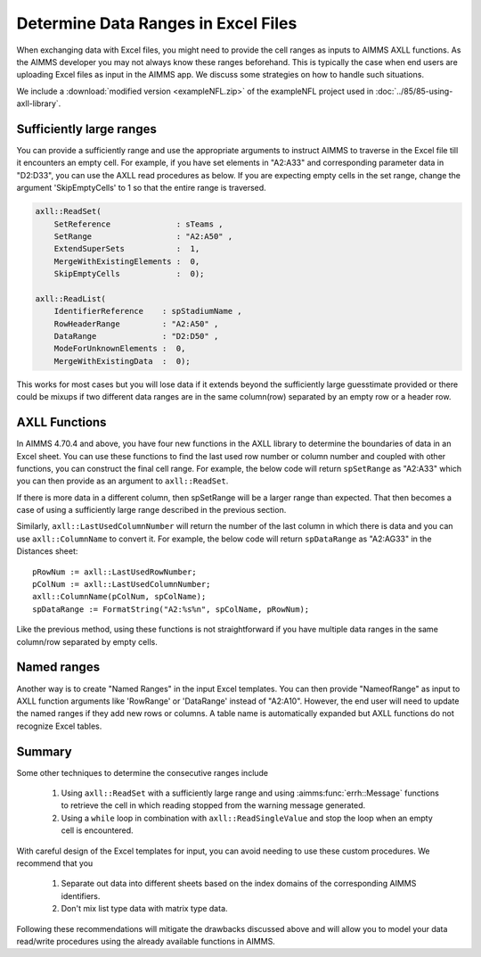 Determine Data Ranges in Excel Files
================================================

When exchanging data with Excel files, you might need to provide the cell ranges as inputs to AIMMS AXLL functions. 
As the AIMMS developer you may not always know these ranges beforehand. This is typically the case when end users are uploading Excel files as input in the AIMMS app. 
We discuss some strategies on how to handle such situations. 

We include a :download:`modified version <exampleNFL.zip>` of the exampleNFL project used in :doc:`../85/85-using-axll-library`.

Sufficiently large ranges
---------------------------

You can provide a sufficiently range and use the appropriate arguments to instruct AIMMS to traverse in the Excel file till it encounters an empty cell. For example, if you have set elements in "A2:A33" and corresponding parameter data in "D2:D33", you can use the AXLL read procedures as below. If you are expecting empty cells in the set range, change the argument 'SkipEmptyCells' to 1 so that the entire range is traversed. 

.. code-block:: aimms

    axll::ReadSet(
        SetReference              : sTeams , 
        SetRange                  : "A2:A50" , 
        ExtendSuperSets           :  1, 
        MergeWithExistingElements :  0, 
        SkipEmptyCells            :  0);

    axll::ReadList(
        IdentifierReference    : spStadiumName , 
        RowHeaderRange         : "A2:A50" , 
        DataRange              : "D2:D50" , 
        ModeForUnknownElements :  0, 
        MergeWithExistingData  :  0);

This works for most cases but you will lose data if it extends beyond the sufficiently large guesstimate provided or there could be mixups if two different data ranges are in the same column(row) separated by an empty row or a header row. 

AXLL Functions
----------------

In AIMMS 4.70.4 and above, you have four new functions in the AXLL library to determine the boundaries of data in an Excel sheet. You can use these functions to find the last used row number or column number and coupled with other functions, you can construct the final cell range. For example, the below code will return ``spSetRange`` as "A2:A33" which you can then provide as an argument to ``axll::ReadSet``. 

.. code-block::aimms

    pRowNum := axll::LastUsedRowNumber;
    spSetRange := FormatString("A2:A%n", pRowNum);

If there is more data in a different column, then spSetRange will be a larger range than expected. That then becomes a case of using a sufficiently large range described in the previous section.

Similarly, ``axll::LastUsedColumnNumber`` will return the number of the last column in which there is data and you can use ``axll::ColumnName`` to convert it. For example, the below code will return ``spDataRange`` as "A2:AG33" in the Distances sheet:: 

    pRowNum := axll::LastUsedRowNumber;
    pColNum := axll::LastUsedColumnNumber;
    axll::ColumnName(pColNum, spColName);
    spDataRange := FormatString("A2:%s%n", spColName, pRowNum);

Like the previous method, using these functions is not straightforward if you have multiple data ranges in the same column/row separated by empty cells. 

Named ranges
---------------

Another way is to create "Named Ranges" in the input Excel templates. You can then provide "NameofRange" as input to AXLL function arguments like 'RowRange' or 'DataRange' instead of "A2:A10". However, the end user will need to update the named ranges if they add new rows or columns. A table name is automatically expanded but AXLL functions do not recognize Excel tables. 

Summary
---------

Some other techniques to determine the consecutive ranges include

    #. Using ``axll::ReadSet`` with a sufficiently large range and using :aimms:func:`errh::Message` functions to retrieve the cell in which reading stopped from the warning message generated. 
    #. Using a ``while`` loop in combination with ``axll::ReadSingleValue`` and stop the loop when an empty cell is encountered. 

With careful design of the Excel templates for input, you can avoid needing to use these custom procedures. We recommend that you

    #. Separate out data into different sheets based on the index domains of the corresponding AIMMS identifiers. 
    #. Don't mix list type data with matrix type data. 

Following these recommendations will mitigate the drawbacks discussed above and will allow you to model your data read/write procedures using the already available functions in AIMMS.